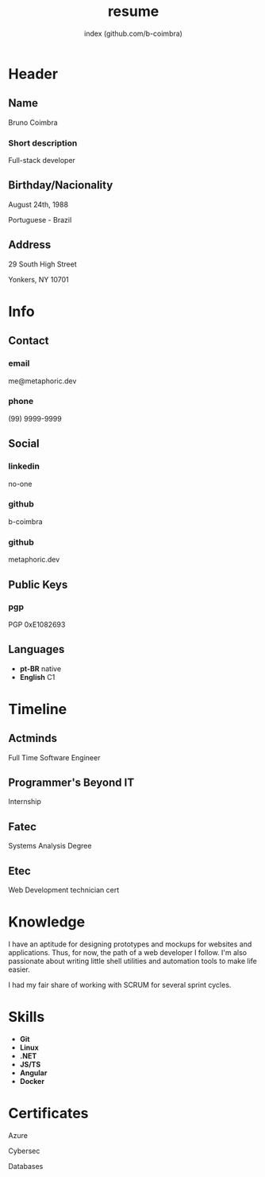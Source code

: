 #+OPTIONS: html-style:nil html-postamble:nil
#+AUTHOR: index (github.com/b-coimbra)
#+INFOJS_OPT: view:info toc:nil path:./lib/script.js
#+HTML_HEAD: <link rel="stylesheet" type="text/css" href="./lib/style.css" />
#+EXPORT_FILE_NAME: index.html
#+TITLE: resume

* Header
  :PROPERTIES:
  :HTML_CONTAINER_CLASS: header
  :END:

** Name
   :PROPERTIES:
   :HTML_CONTAINER_CLASS: person-name header-item
   :END:

   Bruno Coimbra

*** Short description
	:PROPERTIES:
	:HTML_CONTAINER_CLASS: short-description
	:END:

	Full-stack developer

** Birthday/Nacionality
   :PROPERTIES:
   :HTML_CONTAINER_CLASS: header-item birthday-nacionality
   :END:

   August 24th, 1988

   Portuguese - Brazil

** Address
   :PROPERTIES:
   :HTML_CONTAINER_CLASS: header-item address
   :END:

   29 South High Street

   Yonkers, NY 10701

* Info
  :PROPERTIES:
  :HTML_CONTAINER_CLASS: info
  :HTML_HEADLINE_CLASS: info-title
  :END:

** Contact
   :PROPERTIES:
   :HTML_CONTAINER_CLASS: info-item contact
   :END:

*** email
	:PROPERTIES:
	:HTML_CONTAINER_CLASS: email info-description
	:END:

	#+ATTR_HTML: :link mailto:me@metaphoric.dev
	me@metaphoric.dev

*** phone
	:PROPERTIES:
	:HTML_CONTAINER_CLASS: phone info-description
	:END:

	(99) 9999-9999

** Social
   :PROPERTIES:
   :HTML_CONTAINER_CLASS: info-item social
   :END:

*** linkedin
	:PROPERTIES:
	:HTML_CONTAINER_CLASS: linkedin info-description link
	:END:

	#+ATTR_HTML: :link https://linkedin.com
	no-one

*** github
	:PROPERTIES:
	:HTML_CONTAINER_CLASS: github info-description link
	:END:

	#+ATTR_HTML: :link https://github.com/b-coimbra
	b-coimbra

*** github
	:PROPERTIES:
	:HTML_CONTAINER_CLASS: personal-website info-description link
	:END:

	#+ATTR_HTML: :link http://metaphoric.dev
	metaphoric.dev

** Public Keys
   :PROPERTIES:
   :HTML_CONTAINER_CLASS: info-item public-keys
   :END:

*** pgp
	:PROPERTIES:
	:HTML_CONTAINER_CLASS: pgp info-description link
	:END:

	#+ATTR_HTML: :link https://github.com/b-coimbra.gpg
	PGP 0xE1082693

** Languages
   :PROPERTIES:
   :HTML_CONTAINER_CLASS: info-item languages
   :END:

   - *pt-BR* native
   - *English* C1

* Timeline
  :PROPERTIES:
  :HTML_CONTAINER_CLASS: timeline
  :END:

** Actminds
	 :PROPERTIES:
	 :HTML_CONTAINER_CLASS: timeline-item now
	 :END:

	 #+ATTR_HTML: :date 2019 - now
	 Full Time Software Engineer

** Programmer's Beyond IT
	 :PROPERTIES:
	 :HTML_CONTAINER_CLASS: timeline-item
	 :END:

	 #+ATTR_HTML: :date 2017 - 2019
	 Internship

** Fatec
	 :PROPERTIES:
	 :HTML_CONTAINER_CLASS: timeline-item education
	 :END:

	 #+ATTR_HTML: :date 2015 - 2016
	 Systems Analysis Degree

** Etec
	 :PROPERTIES:
	 :HTML_CONTAINER_CLASS: timeline-item
	 :END:

	 #+ATTR_HTML: :date 2014 - 2016
	 Web Development technician cert

* Knowledge
  :PROPERTIES:
  :HTML_CONTAINER_CLASS: knowledge
  :END:

  I have an aptitude for designing prototypes and mockups for websites and applications.
  Thus, for now, the path of a web developer I follow.
  I'm also passionate about writing little shell utilities and automation tools to make life easier.

  I had my fair share of working with SCRUM for several sprint cycles.

* Skills
  :PROPERTIES:
  :CUSTOM_ID: skills
  :END:

  - *Git*
  - *Linux*
  - *.NET*
  - *JS/TS*
  - *Angular*
  - *Docker*

* Certificates
  :PROPERTIES:
  :CUSTOM_ID: certificates
  :END:

   #+ATTR_HTML: :certificate-rank gold
	 Azure

   #+ATTR_HTML: :certificate-rank silver
   Cybersec

   #+ATTR_HTML: :certificate-rank bronze
   Databases
